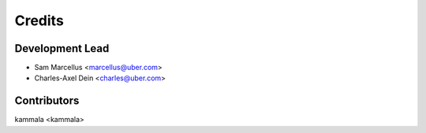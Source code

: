 =======
Credits
=======

Development Lead
----------------

* Sam Marcellus <marcellus@uber.com>
* Charles-Axel Dein <charles@uber.com>

Contributors
------------

kammala <kammala>
